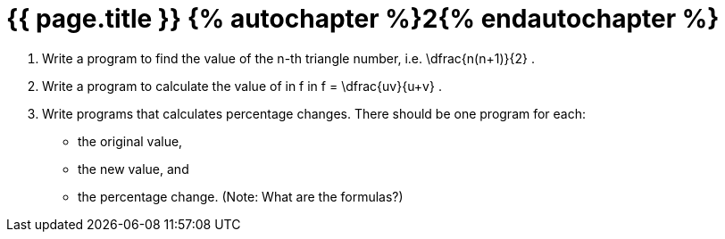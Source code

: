 = {{ page.title }} {% autochapter %}2{% endautochapter %}

[large-gaps]
. Write a program to find the value of the n-th triangle number, i.e. $$ \dfrac{n(n+1)}{2} $$.
. Write a program to calculate the value of in $$ f $$ in $$ f = \dfrac{uv}{u+v} $$.
. Write programs that calculates percentage changes.
  There should be one program for each:
  * the original value,
  * the new value, and
  * the percentage change.
  (Note: What are the formulas?)
